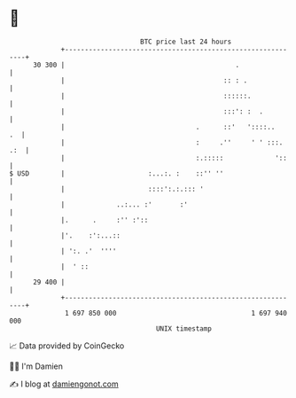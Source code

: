 * 👋

#+begin_example
                                    BTC price last 24 hours                    
                +------------------------------------------------------------+ 
         30 300 |                                           .                | 
                |                                        :: : .              | 
                |                                        ::::::.             | 
                |                                        :::': :  .          | 
                |                                 .      ::'   '::::..    .  | 
                |                                 :     .''     ' ' :::. .:  | 
                |                                 :.:::::             '::    | 
   $ USD        |                     :...:. :    ::'' ''                    | 
                |                     ::::':.:.::: '                         | 
                |             ..:... :'       :'                             | 
                |.      .     :'' :'::                                       | 
                |'.    :':...::                                              | 
                | ':. .'  ''''                                               | 
                |  ' ::                                                      | 
         29 400 |                                                            | 
                +------------------------------------------------------------+ 
                 1 697 850 000                                  1 697 940 000  
                                        UNIX timestamp                         
#+end_example
📈 Data provided by CoinGecko

🧑‍💻 I'm Damien

✍️ I blog at [[https://www.damiengonot.com][damiengonot.com]]
